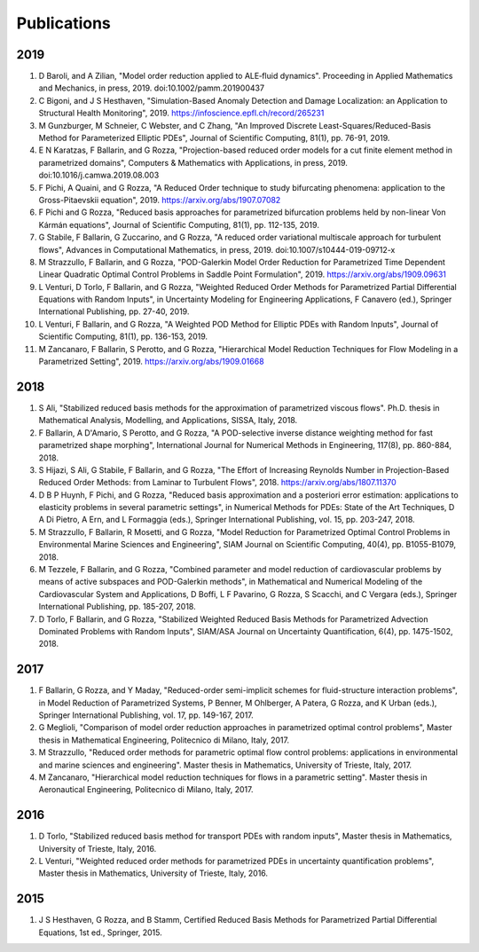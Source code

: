 Publications
============

2019
----
1. D Baroli, and A Zilian, "Model order reduction applied to ALE‐fluid dynamics". Proceeding in Applied Mathematics and Mechanics, in press, 2019. doi:10.1002/pamm.201900437
2. C Bigoni, and J S Hesthaven, "Simulation-Based Anomaly Detection and Damage Localization: an Application to Structural Health Monitoring", 2019. https://infoscience.epfl.ch/record/265231
3. M Gunzburger, M Schneier, C Webster, and C Zhang, "An Improved Discrete Least-Squares/Reduced-Basis Method for Parameterized Elliptic PDEs", Journal of Scientific Computing, 81(1), pp. 76-91, 2019.
4. E N Karatzas, F Ballarin, and G Rozza, "Projection-based reduced order models for a cut finite element method in parametrized domains", Computers & Mathematics with Applications, in press, 2019. doi:10.1016/j.camwa.2019.08.003
5. F Pichi, A Quaini, and G Rozza, "A Reduced Order technique to study bifurcating phenomena: application to the Gross-Pitaevskii equation", 2019. https://arxiv.org/abs/1907.07082
6. F Pichi and G Rozza, "Reduced basis approaches for parametrized bifurcation problems held by non-linear Von Kármán equations", Journal of Scientific Computing, 81(1), pp. 112-135, 2019.
7. G Stabile, F Ballarin, G Zuccarino, and G Rozza, "A reduced order variational multiscale approach for turbulent flows", Advances in Computational Mathematics, in press, 2019. doi:10.1007/s10444-019-09712-x
8. M Strazzullo, F Ballarin, and G Rozza, "POD-Galerkin Model Order Reduction for Parametrized Time Dependent Linear Quadratic Optimal Control Problems in Saddle Point Formulation", 2019. https://arxiv.org/abs/1909.09631
9. L Venturi, D Torlo, F Ballarin, and G Rozza, "Weighted Reduced Order Methods for Parametrized Partial Differential Equations with Random Inputs", in Uncertainty Modeling for Engineering Applications, F Canavero (ed.), Springer International Publishing, pp. 27-40, 2019.
10. L Venturi, F Ballarin, and G Rozza, "A Weighted POD Method for Elliptic PDEs with Random Inputs", Journal of Scientific Computing, 81(1), pp. 136-153, 2019.
11. M Zancanaro, F Ballarin, S Perotto, and G Rozza, "Hierarchical Model Reduction Techniques for Flow Modeling in a Parametrized Setting", 2019. https://arxiv.org/abs/1909.01668

2018
----
1. S Ali, "Stabilized reduced basis methods for the approximation of parametrized viscous flows". Ph.D. thesis in Mathematical Analysis, Modelling, and Applications, SISSA, Italy, 2018.
2. F Ballarin, A D'Amario, S Perotto, and G Rozza, "A POD-selective inverse distance weighting method for fast parametrized shape morphing", International Journal for Numerical Methods in Engineering, 117(8), pp. 860-884, 2018.
3. S Hijazi, S Ali, G Stabile, F Ballarin, and G Rozza, "The Effort of Increasing Reynolds Number in Projection-Based Reduced Order Methods: from Laminar to Turbulent Flows", 2018. https://arxiv.org/abs/1807.11370
4. D B P Huynh, F Pichi, and G Rozza, "Reduced basis approximation and a posteriori error estimation: applications to elasticity problems in several parametric settings", in Numerical Methods for PDEs: State of the Art Techniques, D A Di Pietro, A Ern, and L Formaggia (eds.), Springer International Publishing, vol. 15, pp. 203-247, 2018.
5. M Strazzullo, F Ballarin, R Mosetti, and G Rozza, "Model Reduction for Parametrized Optimal Control Problems in Environmental Marine Sciences and Engineering", SIAM Journal on Scientific Computing, 40(4), pp. B1055-B1079, 2018.
6. M Tezzele, F Ballarin, and G Rozza, "Combined parameter and model reduction of cardiovascular problems by means of active subspaces and POD-Galerkin methods", in Mathematical and Numerical Modeling of the Cardiovascular System and Applications, D Boffi, L F Pavarino, G Rozza, S Scacchi, and C Vergara (eds.), Springer International Publishing, pp. 185-207, 2018.
7. D Torlo, F Ballarin, and G Rozza, "Stabilized Weighted Reduced Basis Methods for Parametrized Advection Dominated Problems with Random Inputs", SIAM/ASA Journal on Uncertainty Quantification, 6(4), pp. 1475-1502, 2018.

2017
----
1. F Ballarin, G Rozza, and Y Maday, "Reduced-order semi-implicit schemes for fluid-structure interaction problems", in Model Reduction of Parametrized Systems, P Benner, M Ohlberger, A Patera, G Rozza, and K Urban (eds.), Springer International Publishing, vol. 17, pp. 149-167, 2017.
2. G Meglioli, "Comparison of model order reduction approaches in parametrized optimal control problems", Master thesis in Mathematical Engineering, Politecnico di Milano, Italy, 2017.
3. M Strazzullo, "Reduced order methods for parametric optimal flow control problems: applications in environmental and marine sciences and engineering". Master thesis in Mathematics, University of Trieste, Italy, 2017.
4. M Zancanaro, "Hierarchical model reduction techniques for flows in a parametric setting". Master thesis in Aeronautical Engineering, Politecnico di Milano, Italy, 2017.

2016
----
1. D Torlo, "Stabilized reduced basis method for transport PDEs with random inputs", Master thesis in Mathematics, University of Trieste, Italy, 2016.
2. L Venturi, "Weighted reduced order methods for parametrized PDEs in uncertainty quantification problems", Master thesis in Mathematics, University of Trieste, Italy, 2016.

2015
----
1. J S Hesthaven, G Rozza, and B Stamm, Certified Reduced Basis Methods for Parametrized Partial Differential Equations, 1st ed., Springer, 2015.
